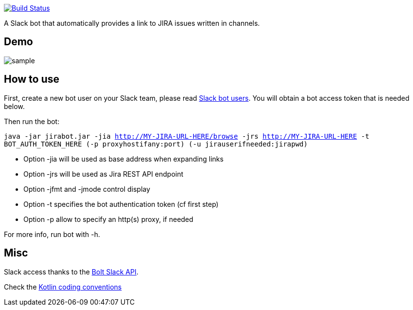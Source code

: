 image:https://github.com/arnaudj/kotlin-slack-jira-expand-bot/actions/workflows/gradle.yml/badge.svg["Build Status", link="https://github.com/arnaudj/kotlin-slack-jira-expand-bot/actions/workflows/gradle.yml"]

A Slack bot that automatically provides a link to JIRA issues written in channels.

== Demo
image:https://raw.github.com/arnaudj/kotlin-slack-jira-expand-bot/master/res/static/sample.png[]

== How to use
First, create a new bot user on your Slack team, please read https://api.slack.com/bot-users[Slack bot users].
You will obtain a bot access token that is needed below.

Then run the bot:

`java -jar jirabot.jar -jia http://MY-JIRA-URL-HERE/browse -jrs http://MY-JIRA-URL-HERE -t BOT_AUTH_TOKEN_HERE (-p proxyhostifany:port) (-u jirauserifneeded:jirapwd)`

* Option -jia will be used as base address when expanding links
* Option -jrs will be used as Jira REST API endpoint
* Option -jfmt and -jmode control display
* Option -t specifies the bot authentication token (cf first step)
* Option -p allow to specify an http(s) proxy, if needed

For more info, run bot with -h.

== Misc
Slack access thanks to the https://api.slack.com/bolt[Bolt Slack API].

Check the https://github.com/JetBrains/kotlin-web-site/blob/yole/styleguide/pages/docs/reference/coding-conventions.md[Kotlin coding conventions]
